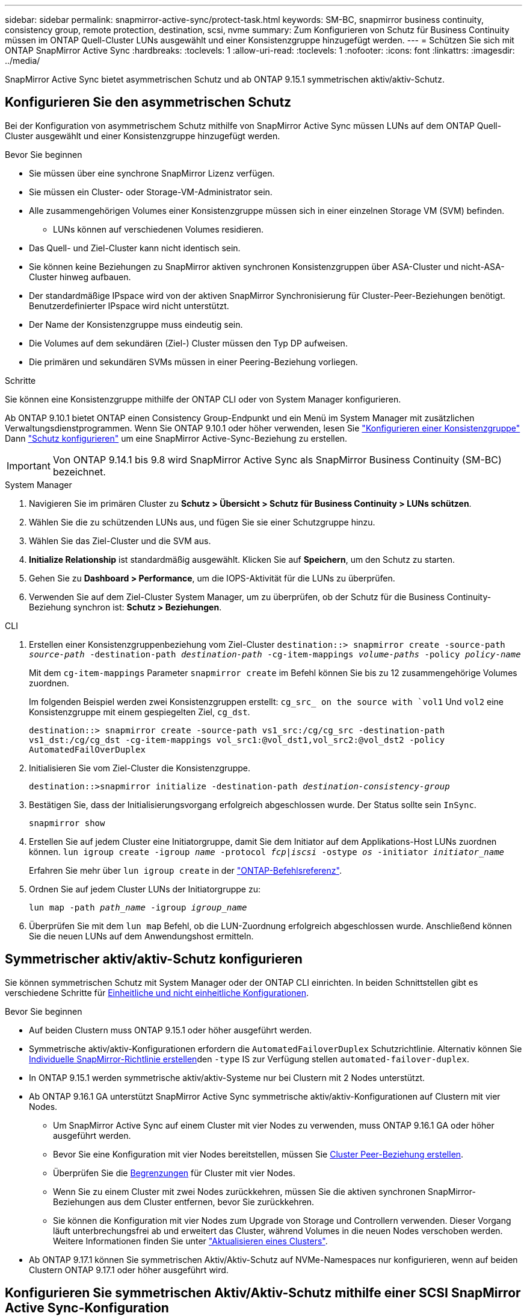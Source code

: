 ---
sidebar: sidebar 
permalink: snapmirror-active-sync/protect-task.html 
keywords: SM-BC, snapmirror business continuity, consistency group, remote protection, destination, scsi, nvme 
summary: Zum Konfigurieren von Schutz für Business Continuity müssen im ONTAP Quell-Cluster LUNs ausgewählt und einer Konsistenzgruppe hinzugefügt werden. 
---
= Schützen Sie sich mit ONTAP SnapMirror Active Sync
:hardbreaks:
:toclevels: 1
:allow-uri-read: 
:toclevels: 1
:nofooter: 
:icons: font
:linkattrs: 
:imagesdir: ../media/


[role="lead"]
SnapMirror Active Sync bietet asymmetrischen Schutz und ab ONTAP 9.15.1 symmetrischen aktiv/aktiv-Schutz.



== Konfigurieren Sie den asymmetrischen Schutz

Bei der Konfiguration von asymmetrischem Schutz mithilfe von SnapMirror Active Sync müssen LUNs auf dem ONTAP Quell-Cluster ausgewählt und einer Konsistenzgruppe hinzugefügt werden.

.Bevor Sie beginnen
* Sie müssen über eine synchrone SnapMirror Lizenz verfügen.
* Sie müssen ein Cluster- oder Storage-VM-Administrator sein.
* Alle zusammengehörigen Volumes einer Konsistenzgruppe müssen sich in einer einzelnen Storage VM (SVM) befinden.
+
** LUNs können auf verschiedenen Volumes residieren.


* Das Quell- und Ziel-Cluster kann nicht identisch sein.
* Sie können keine Beziehungen zu SnapMirror aktiven synchronen Konsistenzgruppen über ASA-Cluster und nicht-ASA-Cluster hinweg aufbauen.
* Der standardmäßige IPspace wird von der aktiven SnapMirror Synchronisierung für Cluster-Peer-Beziehungen benötigt. Benutzerdefinierter IPspace wird nicht unterstützt.
* Der Name der Konsistenzgruppe muss eindeutig sein.
* Die Volumes auf dem sekundären (Ziel-) Cluster müssen den Typ DP aufweisen.
* Die primären und sekundären SVMs müssen in einer Peering-Beziehung vorliegen.


.Schritte
Sie können eine Konsistenzgruppe mithilfe der ONTAP CLI oder von System Manager konfigurieren.

Ab ONTAP 9.10.1 bietet ONTAP einen Consistency Group-Endpunkt und ein Menü im System Manager mit zusätzlichen Verwaltungsdienstprogrammen. Wenn Sie ONTAP 9.10.1 oder höher verwenden, lesen Sie link:../consistency-groups/configure-task.html["Konfigurieren einer Konsistenzgruppe"] Dann link:../consistency-groups/protect-task.html["Schutz konfigurieren"] um eine SnapMirror Active-Sync-Beziehung zu erstellen.


IMPORTANT: Von ONTAP 9.14.1 bis 9.8 wird SnapMirror Active Sync als SnapMirror Business Continuity (SM-BC) bezeichnet.

[role="tabbed-block"]
====
.System Manager
--
. Navigieren Sie im primären Cluster zu *Schutz > Übersicht > Schutz für Business Continuity > LUNs schützen*.
. Wählen Sie die zu schützenden LUNs aus, und fügen Sie sie einer Schutzgruppe hinzu.
. Wählen Sie das Ziel-Cluster und die SVM aus.
. *Initialize Relationship* ist standardmäßig ausgewählt. Klicken Sie auf *Speichern*, um den Schutz zu starten.
. Gehen Sie zu *Dashboard > Performance*, um die IOPS-Aktivität für die LUNs zu überprüfen.
. Verwenden Sie auf dem Ziel-Cluster System Manager, um zu überprüfen, ob der Schutz für die Business Continuity-Beziehung synchron ist: *Schutz > Beziehungen*.


--
.CLI
--
. Erstellen einer Konsistenzgruppenbeziehung vom Ziel-Cluster
`destination::> snapmirror create -source-path _source-path_ -destination-path _destination-path_ -cg-item-mappings _volume-paths_ -policy _policy-name_`
+
Mit dem `cg-item-mappings` Parameter `snapmirror create` im Befehl können Sie bis zu 12 zusammengehörige Volumes zuordnen.

+
Im folgenden Beispiel werden zwei Konsistenzgruppen erstellt: `cg_src_ on the source with `vol1` Und `vol2` eine Konsistenzgruppe mit einem gespiegelten Ziel, `cg_dst`.

+
`destination::> snapmirror create -source-path vs1_src:/cg/cg_src -destination-path vs1_dst:/cg/cg_dst -cg-item-mappings vol_src1:@vol_dst1,vol_src2:@vol_dst2 -policy AutomatedFailOverDuplex`

. Initialisieren Sie vom Ziel-Cluster die Konsistenzgruppe.
+
`destination::>snapmirror initialize -destination-path _destination-consistency-group_`

. Bestätigen Sie, dass der Initialisierungsvorgang erfolgreich abgeschlossen wurde. Der Status sollte sein `InSync`.
+
`snapmirror show`

. Erstellen Sie auf jedem Cluster eine Initiatorgruppe, damit Sie dem Initiator auf dem Applikations-Host LUNs zuordnen können.
`lun igroup create -igroup _name_ -protocol _fcp|iscsi_ -ostype _os_ -initiator _initiator_name_`
+
Erfahren Sie mehr über `lun igroup create` in der link:https://docs.netapp.com/us-en/ontap-cli/lun-igroup-create.html["ONTAP-Befehlsreferenz"^].

. Ordnen Sie auf jedem Cluster LUNs der Initiatorgruppe zu:
+
`lun map -path _path_name_ -igroup _igroup_name_`

. Überprüfen Sie mit dem `lun map` Befehl, ob die LUN-Zuordnung erfolgreich abgeschlossen wurde. Anschließend können Sie die neuen LUNs auf dem Anwendungshost ermitteln.


--
====


== Symmetrischer aktiv/aktiv-Schutz konfigurieren

Sie können symmetrischen Schutz mit System Manager oder der ONTAP CLI einrichten. In beiden Schnittstellen gibt es verschiedene Schritte für xref:index.html#key-concepts[Einheitliche und nicht einheitliche Konfigurationen].

.Bevor Sie beginnen
* Auf beiden Clustern muss ONTAP 9.15.1 oder höher ausgeführt werden.
* Symmetrische aktiv/aktiv-Konfigurationen erfordern die `AutomatedFailoverDuplex` Schutzrichtlinie. Alternativ können Sie xref:../data-protection/create-custom-replication-policy-concept.html[Individuelle SnapMirror-Richtlinie erstellen]den `-type` IS zur Verfügung stellen `automated-failover-duplex`.
* In ONTAP 9.15.1 werden symmetrische aktiv/aktiv-Systeme nur bei Clustern mit 2 Nodes unterstützt.
* Ab ONTAP 9.16.1 GA unterstützt SnapMirror Active Sync symmetrische aktiv/aktiv-Konfigurationen auf Clustern mit vier Nodes.
+
** Um SnapMirror Active Sync auf einem Cluster mit vier Nodes zu verwenden, muss ONTAP 9.16.1 GA oder höher ausgeführt werden.
** Bevor Sie eine Konfiguration mit vier Nodes bereitstellen, müssen Sie xref:../peering/create-cluster-relationship-93-later-task.adoc[Cluster Peer-Beziehung erstellen].
** Überprüfen Sie die xref:limits-reference.adoc[Begrenzungen] für Cluster mit vier Nodes.
** Wenn Sie zu einem Cluster mit zwei Nodes zurückkehren, müssen Sie die aktiven synchronen SnapMirror-Beziehungen aus dem Cluster entfernen, bevor Sie zurückkehren.
** Sie können die Konfiguration mit vier Nodes zum Upgrade von Storage und Controllern verwenden. Dieser Vorgang läuft unterbrechungsfrei ab und erweitert das Cluster, während Volumes in die neuen Nodes verschoben werden. Weitere Informationen finden Sie unter link:upgrade-revert-task.html#refresh-a-cluster["Aktualisieren eines Clusters"].


* Ab ONTAP 9.17.1 können Sie symmetrischen Aktiv/Aktiv-Schutz auf NVMe-Namespaces nur konfigurieren, wenn auf beiden Clustern ONTAP 9.17.1 oder höher ausgeführt wird.




== Konfigurieren Sie symmetrischen Aktiv/Aktiv-Schutz mithilfe einer SCSI SnapMirror Active Sync-Konfiguration

.Schritte
Sie können System Manager oder die ONTAP CLI verwenden, um symmetrischen Aktiv/Aktiv-Schutz mithilfe von SCSI-Protokoll-Hostzuordnungen zu konfigurieren.

[role="tabbed-block"]
====
.System Manager
--
.Schritte für eine einheitliche Konfiguration
. Am primären Standort link:../consistency-groups/configure-task.html#create-a-consistency-group-with-new-luns-or-volumes["Erstellen Sie mithilfe der neuen LUNs eine Konsistenzgruppe."^]
+
.. Geben Sie beim Erstellen der Konsistenzgruppe Host-Initiatoren an, um Initiatorgruppen zu erstellen.
.. Aktivieren Sie das Kontrollkästchen **SnapMirror aktivieren**, und wählen Sie dann die `AutomatedFailoverDuplex` Richtlinie aus.
.. Aktivieren Sie im daraufhin angezeigten Dialogfeld das Kontrollkästchen **Initiatorgruppen replizieren**, um Initiatorgruppen zu replizieren. Legen Sie in **Annäherungseinstellungen bearbeiten** proximale SVMs für Ihre Hosts fest.
.. Wählen Sie **Speichern**.




.Schritte für eine nicht einheitliche Konfiguration
. Am primären Standort link:../consistency-groups/configure-task.html#create-a-consistency-group-with-new-luns-or-volumes["Erstellen Sie mithilfe der neuen LUNs eine Konsistenzgruppe."^]
+
.. Geben Sie beim Erstellen der Konsistenzgruppe Host-Initiatoren an, um Initiatorgruppen zu erstellen.
.. Aktivieren Sie das Kontrollkästchen **SnapMirror aktivieren**, und wählen Sie dann die `AutomatedFailoverDuplex` Richtlinie aus.
.. Wählen Sie **Speichern**, um die LUNs, Konsistenzgruppe, Initiatorgruppe, SnapMirror Beziehung und igroup-Zuordnung zu erstellen.


. Erstellen Sie am sekundären Standort eine Initiatorgruppe und ordnen Sie die LUNs zu.
+
.. Navigieren Sie zu **Hosts** > **SAN-Initiatorgruppen**.
.. Wählen Sie **+Add**, um eine neue Initiatorgruppe zu erstellen.
.. Geben Sie einen **Namen** ein, wählen Sie das **Host-Betriebssystem** und dann **Initiator Group Members**.
.. Wählen Sie **Speichern**, um die Beziehung zu initialisieren.


. Ordnen Sie die neue Initiatorgruppe den Ziel-LUNs zu.
+
.. Navigieren Sie zu **Storage** > **LUNs**.
.. Wählen Sie alle LUNs aus, die der Initiatorgruppe zugeordnet werden sollen.
.. Wählen Sie **Mehr** und dann **Initiatorgruppen zuordnen**.




--
.CLI
--
.Schritte für eine einheitliche Konfiguration
. Erstellen einer neuen SnapMirror Beziehung, bei der alle Volumes in der Applikation gruppiert werden. Stellen Sie sicher, dass Sie die `AutomatedFailOverDuplex` Richtlinie für die bidirektionale synchrone Replikation festlegen.
+
`snapmirror create -source-path <source_path> -destination-path <destination_path> -cg-item-mappings <source_volume:@destination_volume> -policy AutomatedFailOverDuplex`

+
Beispiel: Das folgende Beispiel erstellt zwei Konsistenzgruppen: cg_src auf der Quelle mit vol1 und vol2 und eine gespiegelte Konsistenzgruppe auf dem Ziel, cg_dst.

+
[listing]
----
destination::> snapmirror create -source-path vs1_src:/cg/cg_src -destination-path vs1_dst:/cg/cg_dst -cg-item-mappings vol_src1:@vol_dst1,vol_src2:@vol_dst2 -policy AutomatedFailOverDuplex
----
. Initialisieren Sie die SnapMirror-Beziehung:
`snapmirror initialize -destination-path <destination-consistency-group>`
. Bestätigen Sie, dass der Vorgang erfolgreich `Mirrored State` `SnapMirrored` `Relationship Status` `Insync` war, indem Sie darauf warten, dass die als und die AS angezeigt werden.
+
`snapmirror show -destination-path <destination_path>`

. Konfigurieren Sie auf Ihrem Host die Host-Konnektivität mit Zugriff auf die einzelnen Cluster entsprechend Ihren Anforderungen.
. Richten Sie die igroup-Konfiguration ein. Legen Sie die bevorzugten Pfade für Initiatoren auf dem lokalen Cluster fest. Geben Sie die Option zum Replizieren der Konfiguration auf das Peer-Cluster für die umgekehrte Affinität an.
+
`SiteA::> igroup create -vserver <svm_name> -ostype <os_type> -igroup <igroup_name> -replication-peer <peer_svm_name> -initiator <host>`

+

NOTE: Ab ONTAP 9.16.1 verwenden Sie den `-proximal-vserver local` Parameter in diesem Befehl.

+
`SiteA::> igroup add -vserver <svm_name> -igroup <igroup_name> -ostype <os_type> -initiator <host>`

+

NOTE: Ab ONTAP 9.16.1 verwenden Sie den `-proximal-vserver peer` Parameter in diesem Befehl.

. Ermitteln Sie vom Host aus die Pfade und überprüfen Sie, ob die Hosts über einen aktiven/optimierten Pfad zur Storage-LUN vom bevorzugten Cluster verfügen.
. Implementieren Sie die Applikation und verteilen Sie die VM Workloads über Cluster, um den erforderlichen Lastausgleich zu erreichen.


.Schritte für eine nicht einheitliche Konfiguration
. Erstellen einer neuen SnapMirror Beziehung, bei der alle Volumes in der Applikation gruppiert werden. Stellen Sie sicher, dass Sie die `AutomatedFailOverDuplex` Richtlinie für die bidirektionale synchrone Replikation festlegen.
+
`snapmirror create -source-path <source_path> -destination-path <destination_path> -cg-item-mappings <source_volume:@destination_volume> -policy AutomatedFailOverDuplex`

+
Beispiel: Das folgende Beispiel erstellt zwei Konsistenzgruppen: cg_src auf der Quelle mit vol1 und vol2 und eine gespiegelte Konsistenzgruppe auf dem Ziel, cg_dst.

+
[listing]
----
destination::> snapmirror create -source-path vs1_src:/cg/cg_src -destination-path vs1_dst:/cg/cg_dst -cg-item-mappings vol_src1:@vol_dst1,vol_src2:@vol_dst2 -policy AutomatedFailOverDuplex
----
. Initialisieren Sie die SnapMirror-Beziehung:
`snapmirror initialize -destination-path <destination-consistency-group>`
. Bestätigen Sie, dass der Vorgang erfolgreich `Mirrored State` `SnapMirrored` `Relationship Status` `Insync` war, indem Sie darauf warten, dass die als und die AS angezeigt werden.
+
`snapmirror show -destination-path <destination_path>`

. Konfigurieren Sie auf Ihrem Host die Host-Konnektivität mit Zugriff auf die einzelnen Cluster entsprechend Ihren Anforderungen.
. Legen Sie die igroup-Konfigurationen auf den Quell- und Ziel-Clustern fest.
+
`# primary site
SiteA::> igroup create -vserver <svm_name> -igroup <igroup_name> -initiator <host_1_name_>`

+
`# secondary site
SiteB::> igroup create -vserver <svm_name> -igroup <igroup_name> -initiator <host_2_name>`

. Ermitteln Sie vom Host aus die Pfade und überprüfen Sie, ob die Hosts über einen aktiven/optimierten Pfad zur Storage-LUN vom bevorzugten Cluster verfügen.
. Implementieren Sie die Applikation und verteilen Sie die VM Workloads über Cluster, um den erforderlichen Lastausgleich zu erreichen.


--
====


== Konfigurieren Sie symmetrischen Aktiv/Aktiv-Schutz mithilfe einer NVMe SnapMirror Active Sync-Konfiguration

.Bevor Sie beginnen
Zusätzlich zu den Anforderungen für die Konfiguration des symmetrischen Aktiv/Aktiv-Schutzes sollten Sie sich über die unterstützten und nicht unterstützten Konfigurationen bei der Verwendung des NVMe-Protokolls im Klaren sein.

* Konsistenzgruppen können ein oder mehrere Subsysteme haben.
* Volumes innerhalb der Konsistenzgruppe können Namespace-Zuordnungen von mehreren Subsystemen haben.
* Subsysteme können keine Namespace-Zuordnungen haben, die zu mehr als einer Konsistenzgruppe gehören.
* Subsysteme können nicht über Namespace-Zuordnungen verfügen, die zu einer Konsistenzgruppe gehören, und über Namespace-Zuordnungen, die nicht zu einer Konsistenzgruppe gehören.
* Subsysteme müssen über Namespace-Zuordnungen verfügen, die Teil derselben Konsistenzgruppe sind.


.Schritte
Ab ONTAP 9.17.1 können Sie mit System Manager oder der ONTAP CLI eine Konsistenzgruppe erstellen und symmetrischen Aktiv/Aktiv-Schutz mithilfe von NVMe-Protokoll-Host-Mappings konfigurieren.

[role="tabbed-block"]
====
.System Manager
--
. Auf der primären Site link:../consistency-groups/configure-task.html#create-a-consistency-group-with-new-luns-or-volumes["Erstellen Sie eine Konsistenzgruppe mit neuen Volumes oder NVMe-Namespaces."^]
. Wählen Sie *+Hinzufügen* und wählen Sie *Neue NVMe-Namespaces verwenden*.
. Geben Sie den Namen der Konsistenzgruppe ein.
. Wählen Sie *Mehr*.
. Wählen Sie im Abschnitt *Schutz* die Option * SnapMirror aktivieren* und anschließend die  `AutomatedFailoverDuplex` Politik.
. Wählen Sie im Abschnitt *Host-Zuordnung* entweder *Vorhandenes NVMe-Subsystem* oder *Neues NVMe-Subsystem*.
. Wählen Sie *In der Nähe von*, um das proximale SVM zu ändern. Das Quell-SVM ist standardmäßig ausgewählt.
. Fügen Sie bei Bedarf ein weiteres NVMe-Subsystem hinzu.


--
.CLI
--
. Erstellen Sie eine neue SnapMirror Beziehung, die alle Volumes gruppiert, die alle von der Anwendung verwendeten NVMe-Namespaces enthalten. Stellen Sie sicher, dass Sie Folgendes festlegen:  `AutomatedFailOverDuplex` Richtlinie zum Einrichten einer bidirektionalen synchronen Replikation.
+
`snapmirror create -source-path <source_path> -destination-path <destination_path> -cg-item-mappings <source_volume:@destination_volume> -policy AutomatedFailOverDuplex`

+
Beispiel:

+
[listing]
----
DST::> snapmirror create -source-path vs_src:/cg/cg_src_1 -destination-path vs_dst:/cg/cg_dst_1 -cg-item-mappings vs_src_vol1:@vs_dst_vol1,vs_src_vol2:@vs_dst_vol2 -policy AutomatedFailOverDuplex
----
. Initialisieren Sie die SnapMirror-Beziehung:
`snapmirror initialize -destination-path <destination-consistency-group>`
+
Beispiel:

+
[listing]
----
DST::> snapmirror initialize -destination-path vs1:/cg/cg_dst_1
----
. Bestätigen Sie, dass der Vorgang erfolgreich `Mirrored State` `SnapMirrored` `Relationship Status` `Insync` war, indem Sie darauf warten, dass die als und die AS angezeigt werden.
+
`snapmirror show -destination-path <destination_path>`

+
Die mit den NVMe-Namespaces in den primären Volumes verknüpften NVMe-Subsysteme werden automatisch in den sekundären Cluster repliziert.

. Konfigurieren Sie auf Ihrem Host die Host-Konnektivität mit Zugriff auf die einzelnen Cluster entsprechend Ihren Anforderungen.
. Geben Sie den SVM an, der sich in der Nähe Ihrer Hosts befindet. Dies ermöglicht dem Host den Zugriff auf den NVMe-Namespace über einen Pfad vom bevorzugten Cluster. Dies kann der SVM im primären Cluster oder im DR-Cluster sein.
+
Der folgende Befehl gibt an, dass SVM VS_A proximal zu Host H1 ist und legt VS_A als proximalen SVM fest:

+
`SiteA::> vserver nvme subsystem host add -subsystem ss1 -host-nqn <H1_NQN> -proximal-vservers <VS_A>`

+
Der folgende Befehl gibt an, dass SVM VS_B proximal zu Host H2 ist und legt VS_B als proximalen SVM fest:

+
`SiteB::> vserver nvme subsystem host add -subsystem ss1 -host-nqn <H2_NQN> -proximal-vservers <VS_B>`

. Ermitteln Sie vom Host aus die Pfade und überprüfen Sie, ob die Hosts über einen aktiven/optimierten Pfad zum Speicher vom bevorzugten Cluster verfügen.
. Implementieren Sie die Applikation und verteilen Sie die VM Workloads über Cluster, um den erforderlichen Lastausgleich zu erreichen.


--
====
.Verwandte Informationen
* link:https://docs.netapp.com/us-en/ontap-cli/snapmirror-create.html["snapmirror erstellen"^]
* link:https://docs.netapp.com/us-en/ontap-cli/snapmirror-initialize.html["snapmirror Initialisierung"^]
* link:https://docs.netapp.com/us-en/ontap-cli/snapmirror-show.html["Snapmirror-Show"^]

